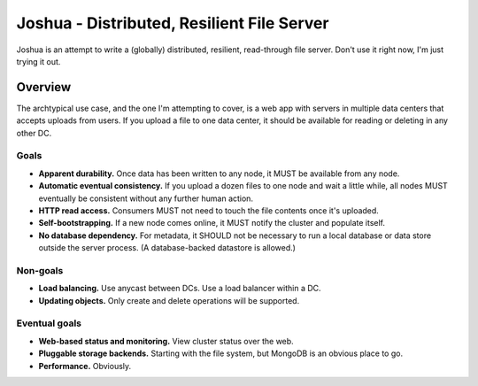===========================================
Joshua - Distributed, Resilient File Server
===========================================

Joshua is an attempt to write a (globally) distributed, resilient, read-through
file server. Don't use it right now, I'm just trying it out.


Overview
========

The archtypical use case, and the one I'm attempting to cover, is a web app
with servers in multiple data centers that accepts uploads from users. If you
upload a file to one data center, it should be available for reading or
deleting in any other DC.


Goals
-----

* **Apparent durability.** Once data has been written to any node, it MUST be
  available from any node.

* **Automatic eventual consistency.** If you upload a dozen files to one node
  and wait a little while, all nodes MUST eventually be consistent without
  any further human action.

* **HTTP read access.** Consumers MUST not need to touch the file contents
  once it's uploaded.

* **Self-bootstrapping.** If a new node comes online, it MUST notify the
  cluster and populate itself.

* **No database dependency.** For metadata, it SHOULD not be necessary to run a
  local database or data store outside the server process. (A database-backed
  datastore is allowed.)


Non-goals
---------

* **Load balancing.** Use anycast between DCs. Use a load balancer within a DC.

* **Updating objects.** Only create and delete operations will be supported.


Eventual goals
--------------

* **Web-based status and monitoring.** View cluster status over the web.

* **Pluggable storage backends.** Starting with the file system, but MongoDB is
  an obvious place to go.

* **Performance.** Obviously.
